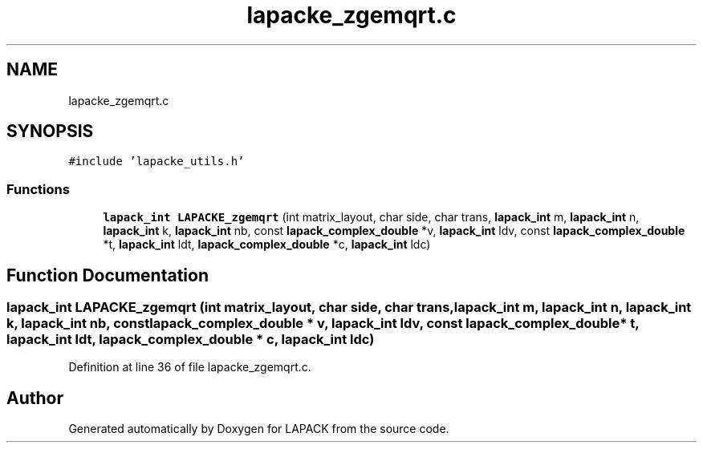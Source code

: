 .TH "lapacke_zgemqrt.c" 3 "Tue Nov 14 2017" "Version 3.8.0" "LAPACK" \" -*- nroff -*-
.ad l
.nh
.SH NAME
lapacke_zgemqrt.c
.SH SYNOPSIS
.br
.PP
\fC#include 'lapacke_utils\&.h'\fP
.br

.SS "Functions"

.in +1c
.ti -1c
.RI "\fBlapack_int\fP \fBLAPACKE_zgemqrt\fP (int matrix_layout, char side, char trans, \fBlapack_int\fP m, \fBlapack_int\fP n, \fBlapack_int\fP k, \fBlapack_int\fP nb, const \fBlapack_complex_double\fP *v, \fBlapack_int\fP ldv, const \fBlapack_complex_double\fP *t, \fBlapack_int\fP ldt, \fBlapack_complex_double\fP *c, \fBlapack_int\fP ldc)"
.br
.in -1c
.SH "Function Documentation"
.PP 
.SS "\fBlapack_int\fP LAPACKE_zgemqrt (int matrix_layout, char side, char trans, \fBlapack_int\fP m, \fBlapack_int\fP n, \fBlapack_int\fP k, \fBlapack_int\fP nb, const \fBlapack_complex_double\fP * v, \fBlapack_int\fP ldv, const \fBlapack_complex_double\fP * t, \fBlapack_int\fP ldt, \fBlapack_complex_double\fP * c, \fBlapack_int\fP ldc)"

.PP
Definition at line 36 of file lapacke_zgemqrt\&.c\&.
.SH "Author"
.PP 
Generated automatically by Doxygen for LAPACK from the source code\&.
